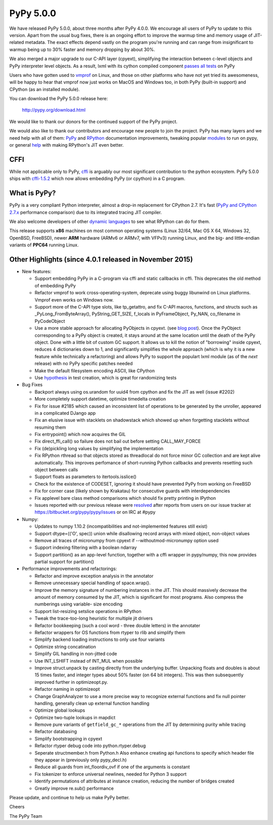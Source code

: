 ==========
PyPy 5.0.0
==========

We have released PyPy 5.0.0, about three months after PyPy 4.0.0. 
We encourage all users of PyPy to update to this version. Apart from the usual
bug fixes, there is an ongoing effort to improve the warmup time and memory
usage of JIT-related metadata. The exact effects depend vastly on the program
you're running and can range from insignificant to warmup being up to 30%
faster and memory dropping by about 30%. 

We also merged a major upgrade to our C-API layer (cpyext), simplifying the
interaction between c-level objects and PyPy interpreter level objects. As a
result, lxml  with its cython compiled component `passes all tests`_ on PyPy

Users who have gotten used to vmprof_ on Linux, and those on other platforms
who have not yet tried its awesomeness, will be happy to hear that vmprof
now just works on MacOS and Windows too, in both PyPy (built-in support) and
CPython (as an installed module).

You can download the PyPy 5.0.0 release here:

    http://pypy.org/download.html

We would like to thank our donors for the continued support of the PyPy
project.

We would also like to thank our contributors and 
encourage new people to join the project. PyPy has many
layers and we need help with all of them: `PyPy`_ and `RPython`_ documentation
improvements, tweaking popular `modules`_ to run on pypy, or general `help`_ 
with making RPython's JIT even better. 

CFFI
====

While not applicable only to PyPy, `cffi`_ is arguably our most significant
contribution to the python ecosystem. PyPy 5.0.0 ships with 
`cffi-1.5.2`_ which now allows embedding PyPy (or cpython) in a C program.

.. _`PyPy`: http://doc.pypy.org 
.. _`RPython`: https://rpython.readthedocs.org
.. _`cffi`: https://cffi.readthedocs.org
.. _`cffi-1.5.2`: http://cffi.readthedocs.org/en/latest/whatsnew.html#v1-5-2
.. _`modules`: http://doc.pypy.org/en/latest/project-ideas.html#make-more-python-modules-pypy-friendly
.. _`help`: http://doc.pypy.org/en/latest/project-ideas.html
.. _`numpy`: https://bitbucket.org/pypy/numpy
.. _`passes all tests`: https://bitbucket.org/pypy/compatibility/wiki/lxml
.. _vmprof: http://vmprof.readthedocs.org

What is PyPy?
=============

PyPy is a very compliant Python interpreter, almost a drop-in replacement for
CPython 2.7. It's fast (`PyPy and CPython 2.7.x`_ performance comparison)
due to its integrated tracing JIT compiler.

We also welcome developers of other
`dynamic languages`_ to see what RPython can do for them.

This release supports **x86** machines on most common operating systems
(Linux 32/64, Mac OS X 64, Windows 32, OpenBSD, FreeBSD),
newer **ARM** hardware (ARMv6 or ARMv7, with VFPv3) running Linux, and the
big- and little-endian variants of **PPC64** running Linux.

.. _`PyPy and CPython 2.7.x`: http://speed.pypy.org
.. _`dynamic languages`: http://pypyjs.org

Other Highlights (since 4.0.1 released in November 2015)
=========================================================

* New features:

  * Support embedding PyPy in a C-program via cffi and static callbacks in cffi.
    This deprecates the old method of embedding PyPy

  * Refactor vmprof to work cross-operating-system, deprecate using buggy
    libunwind on Linux platforms. Vmprof even works on Windows now.

  * Support more of the C-API type slots, like tp_getattro, and fix C-API
    macros, functions, and structs such as _PyLong_FromByteArray(),
    PyString_GET_SIZE, f_locals in PyFrameObject, Py_NAN, co_filename in
    PyCodeObject

  * Use a more stable approach for allocating PyObjects in cpyext. (see
    `blog post`_). Once the PyObject corresponding to a PyPy object is created,
    it stays around at the same location until the death of the PyPy object.
    Done with a little bit of custom GC support.  It allows us to kill the
    notion of "borrowing" inside cpyext, reduces 4 dictionaries down to 1, and
    significantly simplifies the whole approach (which is why it is a new
    feature while technically a refactoring) and allows PyPy to support the
    populart lxml module (as of the *next* release) with no PyPy specific
    patches needed

  * Make the default filesystem encoding ASCII, like CPython

  * Use `hypothesis`_ in test creation, which is great for randomizing tests

* Bug Fixes

  * Backport always using os.urandom for uuid4 from cpython and fix the JIT as well
    (issue #2202)

  * More completely support datetime, optimize timedelta creation

  * Fix for issue #2185 which caused an inconsistent list of operations to be
    generated by the unroller, appeared in a complicated DJango app

  * Fix an elusive issue with stacklets on shadowstack which showed up when
    forgetting stacklets without resuming them

  * Fix entrypoint() which now acquires the GIL

  * Fix direct_ffi_call() so failure does not bail out before setting CALL_MAY_FORCE

  * Fix (de)pickling long values by simplifying the implementation

  * Fix RPython rthread so that objects stored as threadlocal do not force minor
    GC collection and are kept alive automatically. This improves perfomance of
    short-running Python callbacks and prevents resetting such object between
    calls

  * Support floats as parameters to itertools.isslice()

  * Check for the existence of CODESET, ignoring it should have prevented PyPy
    from working on FreeBSD

  * Fix for corner case (likely shown by Krakatau) for consecutive guards with
    interdependencies

  * Fix applevel bare class method comparisons which should fix pretty printing
    in IPython

  * Issues reported with our previous release were resolved_ after reports from users on
    our issue tracker at https://bitbucket.org/pypy/pypy/issues or on IRC at
    #pypy

* Numpy:

  * Updates to numpy 1.10.2 (incompatibilities and not-implemented features
    still exist)

  * Support dtype=(('O', spec)) union while disallowing record arrays with
    mixed object, non-object values

  * Remove all traces of micronumpy from cpyext if --withoutmod-micronumpy option used

  * Support indexing filtering with a boolean ndarray

  * Support partition() as an app-level function, together with a cffi wrapper
    in pypy/numpy, this now provides partial support for partition()

* Performance improvements and refactorings:

  * Refactor and improve exception analysis in the annotator

  * Remove unnecessary special handling of space.wrap().

  * Improve the memory signature of numbering instances in the JIT. This should
    massively decrease the amount of memory consumed by the JIT, which is
    significant for most programs. Also compress the numberings using variable-
    size encoding

  * Support list-resizing setslice operations in RPython

  * Tweak the trace-too-long heuristic for multiple jit drivers

  * Refactor bookkeeping (such a cool word - three double letters) in the
    annotater
    
  * Refactor wrappers for OS functions from rtyper to rlib and simplify them

  * Simplify backend loading instructions to only use four variants

  * Optimize string concatination

  * Simplify GIL handling in non-jitted code

  * Use INT_LSHIFT instead of INT_MUL when possible

  * Improve struct.unpack by casting directly from the underlying buffer. 
    Unpacking floats and doubles is about 15 times faster, and integer types
    about 50% faster (on 64 bit integers). This was then subsequently
    improved further in optimizeopt.py.

  * Refactor naming in optimizeopt

  * Change GraphAnalyzer to use a more precise way to recognize external
    functions and fix null pointer handling, generally clean up external
    function handling

  * Optimize global lookups

  * Optimize two-tuple lookups in mapdict

  * Remove pure variants of ``getfield_gc_*`` operations from the JIT by
    determining purity while tracing

  * Refactor databasing

  * Simplify bootstrapping in cpyext

  * Refactor rtyper debug code into python.rtyper.debug

  * Seperate structmember.h from Python.h Also enhance creating api functions
    to specify which header file they appear in (previously only pypy_decl.h) 

  * Reduce all guards from int_floordiv_ovf if one of the arguments is constant

  * Fix tokenizer to enforce universal newlines, needed for Python 3 support

  * Identify permutations of attributes at instance creation, reducing the
    number of bridges created

  * Greatly improve re.sub() performance

.. _resolved: http://doc.pypy.org/en/latest/whatsnew-5.0.0.html
.. _`hypothesis`: http://hypothesis.readthedocs.org
.. _`blog post`: http://morepypy.blogspot.com/2016/02/c-api-support-update.html

Please update, and continue to help us make PyPy better.

Cheers

The PyPy Team

